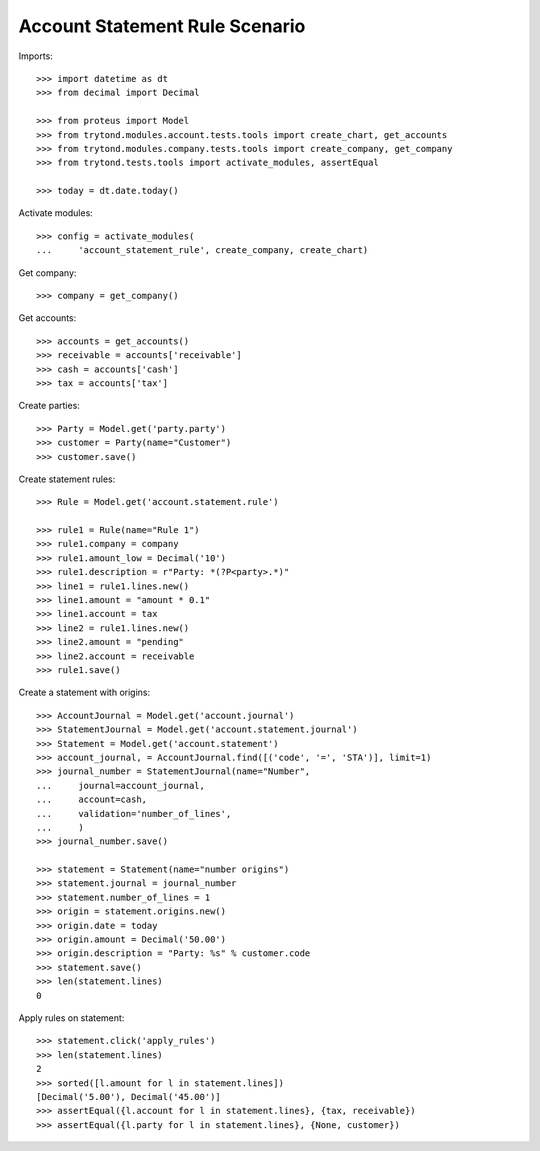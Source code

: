 ===============================
Account Statement Rule Scenario
===============================

Imports::

    >>> import datetime as dt
    >>> from decimal import Decimal

    >>> from proteus import Model
    >>> from trytond.modules.account.tests.tools import create_chart, get_accounts
    >>> from trytond.modules.company.tests.tools import create_company, get_company
    >>> from trytond.tests.tools import activate_modules, assertEqual

    >>> today = dt.date.today()

Activate modules::

    >>> config = activate_modules(
    ...     'account_statement_rule', create_company, create_chart)

Get company::

    >>> company = get_company()

Get accounts::

    >>> accounts = get_accounts()
    >>> receivable = accounts['receivable']
    >>> cash = accounts['cash']
    >>> tax = accounts['tax']

Create parties::

    >>> Party = Model.get('party.party')
    >>> customer = Party(name="Customer")
    >>> customer.save()

Create statement rules::

    >>> Rule = Model.get('account.statement.rule')

    >>> rule1 = Rule(name="Rule 1")
    >>> rule1.company = company
    >>> rule1.amount_low = Decimal('10')
    >>> rule1.description = r"Party: *(?P<party>.*)"
    >>> line1 = rule1.lines.new()
    >>> line1.amount = "amount * 0.1"
    >>> line1.account = tax
    >>> line2 = rule1.lines.new()
    >>> line2.amount = "pending"
    >>> line2.account = receivable
    >>> rule1.save()

Create a statement with origins::

    >>> AccountJournal = Model.get('account.journal')
    >>> StatementJournal = Model.get('account.statement.journal')
    >>> Statement = Model.get('account.statement')
    >>> account_journal, = AccountJournal.find([('code', '=', 'STA')], limit=1)
    >>> journal_number = StatementJournal(name="Number",
    ...     journal=account_journal,
    ...     account=cash,
    ...     validation='number_of_lines',
    ...     )
    >>> journal_number.save()

    >>> statement = Statement(name="number origins")
    >>> statement.journal = journal_number
    >>> statement.number_of_lines = 1
    >>> origin = statement.origins.new()
    >>> origin.date = today
    >>> origin.amount = Decimal('50.00')
    >>> origin.description = "Party: %s" % customer.code
    >>> statement.save()
    >>> len(statement.lines)
    0

Apply rules on statement::

    >>> statement.click('apply_rules')
    >>> len(statement.lines)
    2
    >>> sorted([l.amount for l in statement.lines])
    [Decimal('5.00'), Decimal('45.00')]
    >>> assertEqual({l.account for l in statement.lines}, {tax, receivable})
    >>> assertEqual({l.party for l in statement.lines}, {None, customer})
